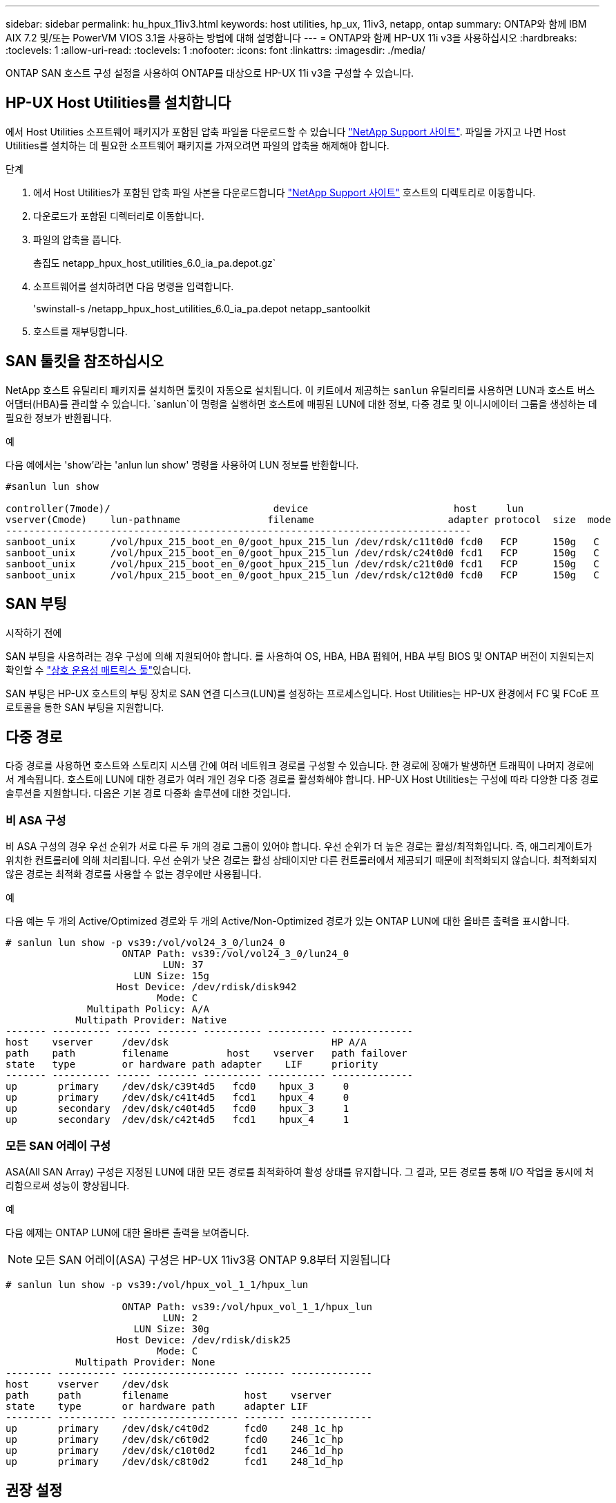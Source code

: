 ---
sidebar: sidebar 
permalink: hu_hpux_11iv3.html 
keywords: host utilities, hp_ux, 11iv3, netapp, ontap 
summary: ONTAP와 함께 IBM AIX 7.2 및/또는 PowerVM VIOS 3.1을 사용하는 방법에 대해 설명합니다 
---
= ONTAP와 함께 HP-UX 11i v3을 사용하십시오
:hardbreaks:
:toclevels: 1
:allow-uri-read: 
:toclevels: 1
:nofooter: 
:icons: font
:linkattrs: 
:imagesdir: ./media/


[role="lead"]
ONTAP SAN 호스트 구성 설정을 사용하여 ONTAP를 대상으로 HP-UX 11i v3을 구성할 수 있습니다.



== HP-UX Host Utilities를 설치합니다

에서 Host Utilities 소프트웨어 패키지가 포함된 압축 파일을 다운로드할 수 있습니다 link:https://mysupport.netapp.com/site/products/all/details/hostutilities/downloads-tab/download/61343/6.0/downloads["NetApp Support 사이트"^]. 파일을 가지고 나면 Host Utilities를 설치하는 데 필요한 소프트웨어 패키지를 가져오려면 파일의 압축을 해제해야 합니다.

.단계
. 에서 Host Utilities가 포함된 압축 파일 사본을 다운로드합니다 link:https://mysupport.netapp.com/site/products/all/details/hostutilities/downloads-tab/download/61343/6.0/downloads["NetApp Support 사이트"^] 호스트의 디렉토리로 이동합니다.
. 다운로드가 포함된 디렉터리로 이동합니다.
. 파일의 압축을 풉니다.
+
총집도 netapp_hpux_host_utilities_6.0_ia_pa.depot.gz`

. 소프트웨어를 설치하려면 다음 명령을 입력합니다.
+
'swinstall-s /netapp_hpux_host_utilities_6.0_ia_pa.depot netapp_santoolkit

. 호스트를 재부팅합니다.




== SAN 툴킷을 참조하십시오

NetApp 호스트 유틸리티 패키지를 설치하면 툴킷이 자동으로 설치됩니다. 이 키트에서 제공하는 `sanlun` 유틸리티를 사용하면 LUN과 호스트 버스 어댑터(HBA)를 관리할 수 있습니다.  `sanlun`이 명령을 실행하면 호스트에 매핑된 LUN에 대한 정보, 다중 경로 및 이니시에이터 그룹을 생성하는 데 필요한 정보가 반환됩니다.

.예
다음 예에서는 'show'라는 'anlun lun show' 명령을 사용하여 LUN 정보를 반환합니다.

[listing]
----
#sanlun lun show

controller(7mode)/                            device                         host     lun
vserver(Cmode)    lun-pathname               filename                       adapter protocol  size  mode
--------------------------------------------------------------------------------
sanboot_unix      /vol/hpux_215_boot_en_0/goot_hpux_215_lun /dev/rdsk/c11t0d0 fcd0   FCP      150g   C
sanboot_unix      /vol/hpux_215_boot_en_0/goot_hpux_215_lun /dev/rdsk/c24t0d0 fcd1   FCP      150g   C
sanboot_unix      /vol/hpux_215_boot_en_0/goot_hpux_215_lun /dev/rdsk/c21t0d0 fcd1   FCP      150g   C
sanboot_unix      /vol/hpux_215_boot_en_0/goot_hpux_215_lun /dev/rdsk/c12t0d0 fcd0   FCP      150g   C
----


== SAN 부팅

.시작하기 전에
SAN 부팅을 사용하려는 경우 구성에 의해 지원되어야 합니다. 를 사용하여 OS, HBA, HBA 펌웨어, HBA 부팅 BIOS 및 ONTAP 버전이 지원되는지 확인할 수 link:https://imt.netapp.com/matrix/#welcome["상호 운용성 매트릭스 툴"^]있습니다.

SAN 부팅은 HP-UX 호스트의 부팅 장치로 SAN 연결 디스크(LUN)를 설정하는 프로세스입니다. Host Utilities는 HP-UX 환경에서 FC 및 FCoE 프로토콜을 통한 SAN 부팅을 지원합니다.



== 다중 경로

다중 경로를 사용하면 호스트와 스토리지 시스템 간에 여러 네트워크 경로를 구성할 수 있습니다. 한 경로에 장애가 발생하면 트래픽이 나머지 경로에서 계속됩니다. 호스트에 LUN에 대한 경로가 여러 개인 경우 다중 경로를 활성화해야 합니다. HP-UX Host Utilities는 구성에 따라 다양한 다중 경로 솔루션을 지원합니다. 다음은 기본 경로 다중화 솔루션에 대한 것입니다.



=== 비 ASA 구성

비 ASA 구성의 경우 우선 순위가 서로 다른 두 개의 경로 그룹이 있어야 합니다. 우선 순위가 더 높은 경로는 활성/최적화입니다. 즉, 애그리게이트가 위치한 컨트롤러에 의해 처리됩니다. 우선 순위가 낮은 경로는 활성 상태이지만 다른 컨트롤러에서 제공되기 때문에 최적화되지 않습니다. 최적화되지 않은 경로는 최적화 경로를 사용할 수 없는 경우에만 사용됩니다.

.예
다음 예는 두 개의 Active/Optimized 경로와 두 개의 Active/Non-Optimized 경로가 있는 ONTAP LUN에 대한 올바른 출력을 표시합니다.

[listing]
----
# sanlun lun show -p vs39:/vol/vol24_3_0/lun24_0
                    ONTAP Path: vs39:/vol/vol24_3_0/lun24_0
                           LUN: 37
                      LUN Size: 15g
                   Host Device: /dev/rdisk/disk942
                          Mode: C
              Multipath Policy: A/A
            Multipath Provider: Native
------- ---------- ------ ------- ---------- ---------- --------------
host    vserver     /dev/dsk                            HP A/A
path    path        filename          host    vserver   path failover
state   type        or hardware path adapter    LIF     priority
------- ---------- ------ ------- ---------- ---------- --------------
up       primary    /dev/dsk/c39t4d5   fcd0    hpux_3     0
up       primary    /dev/dsk/c41t4d5   fcd1    hpux_4     0
up       secondary  /dev/dsk/c40t4d5   fcd0    hpux_3     1
up       secondary  /dev/dsk/c42t4d5   fcd1    hpux_4     1
----


=== 모든 SAN 어레이 구성

ASA(All SAN Array) 구성은 지정된 LUN에 대한 모든 경로를 최적화하여 활성 상태를 유지합니다. 그 결과, 모든 경로를 통해 I/O 작업을 동시에 처리함으로써 성능이 향상됩니다.

.예
다음 예제는 ONTAP LUN에 대한 올바른 출력을 보여줍니다.


NOTE: 모든 SAN 어레이(ASA) 구성은 HP-UX 11iv3용 ONTAP 9.8부터 지원됩니다

[listing]
----
# sanlun lun show -p vs39:/vol/hpux_vol_1_1/hpux_lun

                    ONTAP Path: vs39:/vol/hpux_vol_1_1/hpux_lun
                           LUN: 2
                      LUN Size: 30g
                   Host Device: /dev/rdisk/disk25
                          Mode: C
            Multipath Provider: None
-------- ---------- -------------------- ------- --------------
host     vserver    /dev/dsk
path     path       filename             host    vserver
state    type       or hardware path     adapter LIF
-------- ---------- -------------------- ------- --------------
up       primary    /dev/dsk/c4t0d2      fcd0    248_1c_hp
up       primary    /dev/dsk/c6t0d2      fcd0    246_1c_hp
up       primary    /dev/dsk/c10t0d2     fcd1    246_1d_hp
up       primary    /dev/dsk/c8t0d2      fcd1    248_1d_hp
----


== 권장 설정

다음은 HPUX 11i v3 및 NetApp ONTAP LUN에 대한 몇 가지 권장 매개 변수 설정입니다. NetApp은 HP-UX에 대한 기본 설정을 사용합니다.

[cols="2*"]
|===
| 매개 변수 | 기본값을 사용합니다 


| transient_secs | 120 


| leg_mpath_enable | 참 


| 최대_q_깊이 | 8 


| path_fail_secs | 120 


| Load_bal_policy 를 참조하십시오 | round_robin(라운드 로빈 


| Lua_enabled | 참 


| ESD_초 | 30 
|===


== 알려진 문제

HP-UX 11i v3(ONTAP 포함) 릴리즈에는 다음과 같은 알려진 문제가 있습니다.

[cols="4*"]
|===
| NetApp 버그 ID | 제목 | 설명 | 파트너 ID입니다 


| 1447287 | SnapMirror 활성 동기화 구성에서 격리된 마스터 클러스터에 대한 AUFO 이벤트로 인해 HP-UX 호스트가 일시적으로 중단됩니다 | 이 문제는 SnapMirror 액티브 동기화 구성에서 격리된 마스터 클러스터에 계획되지 않은 자동 페일오버(AUFO) 이벤트가 있는 경우 발생합니다. HP-UX 호스트에서 I/O를 재개하는 데 120초 이상 걸릴 수 있지만 이로 인해 I/O 중단 또는 오류 메시지가 발생하지는 않습니다. 이 문제로 인해 1차 클러스터와 2차 클러스터 간의 연결이 끊겼고 1차 클러스터와 중재자 사이의 연결도 손실되기 때문에 이중 이벤트 오류가 발생합니다. 이것은 다른 AUFO 이벤트와 달리 드문 사건으로 간주됩니다. | 해당 없음 


| 1344935 | HP-UX 11.31 호스트가 ASA 설정에서 간헐적으로 경로 상태를 잘못 보고합니다. | ASA 구성과 관련된 경로 보고 문제 | 해당 없음 


| 1306354)를 참조하십시오 | HP-UX LVM 생성 시 블록 크기의 I/O가 1MB 이상으로 전송됩니다 | SCSI 최대 전송 길이 1MB는 ONTAP All SAN 어레이에 적용됩니다. ONTAP All SAN 어레이에 연결할 때 HP-UX 호스트에서 최대 전송 길이를 제한하려면 HP-UX SCSI 서브시스템에서 허용하는 최대 I/O 크기를 1MB로 설정해야 합니다. 자세한 내용은 HP-UX 공급업체 문서를 참조하십시오. | 해당 없음 
|===